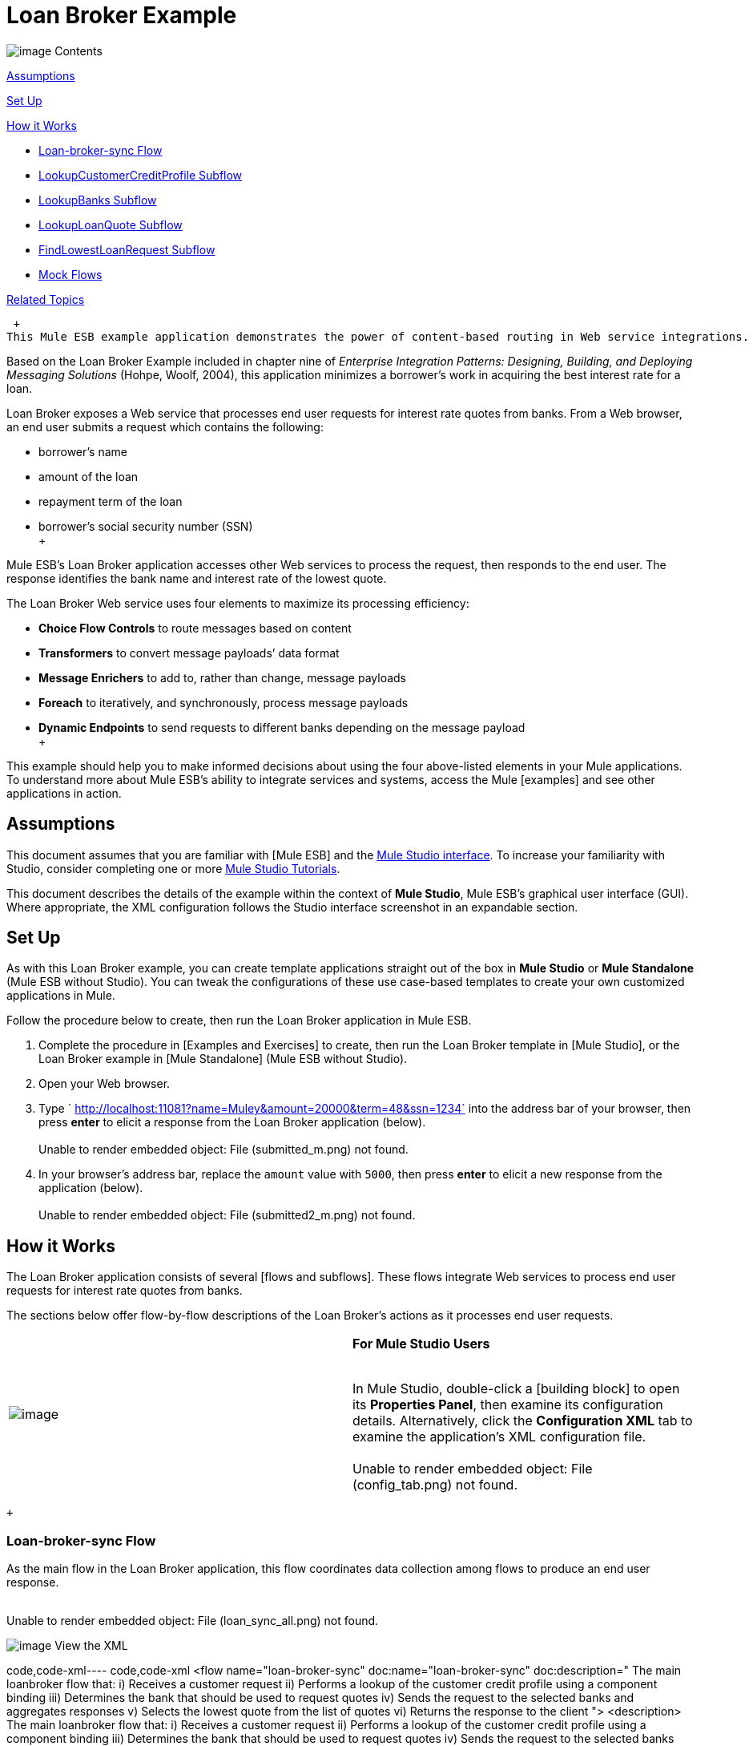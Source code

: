 = Loan Broker Example

image:/documentation-3.2/images/icons/arrow_closed_active_16.gif[image] Contents

link:#LoanBrokerExample-Assumptions[Assumptions]

link:#LoanBrokerExample-SetUp[Set Up]

link:#LoanBrokerExample-HowitWorks[How it Works]

* link:#LoanBrokerExample-LoanbrokersyncFlow[Loan-broker-sync Flow]
* link:#LoanBrokerExample-LookupCustomerCreditProfileSubflow[LookupCustomerCreditProfile Subflow]
* link:#LoanBrokerExample-LookupBanksSubflow[LookupBanks Subflow]
* link:#LoanBrokerExample-LookupLoanQuoteSubflow[LookupLoanQuote Subflow]
* link:#LoanBrokerExample-FindLowestLoanRequestSubflow[FindLowestLoanRequest Subflow]
* link:#LoanBrokerExample-MockFlows[Mock Flows]

link:#LoanBrokerExample-RelatedTopics[Related Topics]

 +
This Mule ESB example application demonstrates the power of content-based routing in Web service integrations.

Based on the Loan Broker Example included in chapter nine of _Enterprise Integration Patterns: Designing, Building, and Deploying Messaging Solutions_ (Hohpe, Woolf, 2004), this application minimizes a borrower’s work in acquiring the best interest rate for a loan.

Loan Broker exposes a Web service that processes end user requests for interest rate quotes from banks. From a Web browser, an end user submits a request which contains the following:

* borrower’s name
* amount of the loan
* repayment term of the loan
* borrower’s social security number (SSN) +
 +

Mule ESB’s Loan Broker application accesses other Web services to process the request, then responds to the end user. The response identifies the bank name and interest rate of the lowest quote.

The Loan Broker Web service uses four elements to maximize its processing efficiency:

* *Choice Flow Controls* to route messages based on content
* *Transformers* to convert message payloads’ data format
* *Message Enrichers* to add to, rather than change, message payloads
* *Foreach* to iteratively, and synchronously, process message payloads
* *Dynamic Endpoints* to send requests to different banks depending on the message payload +
 +

This example should help you to make informed decisions about using the four above-listed elements in your Mule applications. To understand more about Mule ESB’s ability to integrate services and systems, access the Mule [examples] and see other applications in action.

== Assumptions

This document assumes that you are familiar with [Mule ESB] and the link:/documentation-3.2/display/32X/Mule+Studio+Essentials[Mule Studio interface]. To increase your familiarity with Studio, consider completing one or more link:/documentation-3.2/display/32X/Mule+Studio+Tutorials[Mule Studio Tutorials].

This document describes the details of the example within the context of *Mule Studio*, Mule ESB’s graphical user interface (GUI). Where appropriate, the XML configuration follows the Studio interface screenshot in an expandable section.

== Set Up

As with this Loan Broker example, you can create template applications straight out of the box in *Mule Studio* or *Mule Standalone* (Mule ESB without Studio). You can tweak the configurations of these use case-based templates to create your own customized applications in Mule.

Follow the procedure below to create, then run the Loan Broker application in Mule ESB.

. Complete the procedure in [Examples and Exercises] to create, then run the Loan Broker template in [Mule Studio], or the Loan Broker example in [Mule Standalone] (Mule ESB without Studio).
. Open your Web browser.
. Type ` http://localhost:11081?name=Muley&amount=20000&term=48&ssn=1234` into the address bar of your browser, then press *enter* to elicit a response from the Loan Broker application (below). +
 +
Unable to render embedded object: File (submitted_m.png) not found. +
. In your browser’s address bar, replace the `amount` value with `5000`, then press *enter* to elicit a new response from the application (below). +
 +
Unable to render embedded object: File (submitted2_m.png) not found. +

== How it Works

The Loan Broker application consists of several [flows and subflows]. These flows integrate Web services to process end user requests for interest rate quotes from banks.

The sections below offer flow-by-flow descriptions of the Loan Broker’s actions as it processes end user requests.

[cols=",",]
|===
|image:/documentation-3.2/images/icons/emoticons/check.gif[image] |*For Mule Studio Users* +

 +
In Mule Studio, double-click a [building block] to open its *Properties Panel*, then examine its configuration details. Alternatively, click the *Configuration XML* tab to examine the application's XML configuration file. +
 +
 Unable to render embedded object: File (config_tab.png) not found. +
|===

 +

=== Loan-broker-sync Flow

As the main flow in the Loan Broker application, this flow coordinates data collection among flows to produce an end user response. +
 +

Unable to render embedded object: File (loan_sync_all.png) not found. +

image:/documentation-3.2/images/icons/arrow_closed_active_16.gif[image] View the XML

code,code-xml----
 code,code-xml
<flow name="loan-broker-sync" doc:name="loan-broker-sync" doc:description="            The main loanbroker flow that:            i) Receives a customer request            ii) Performs a lookup of the customer credit profile using a component binding            iii) Determines the bank that should be used to request quotes            iv) Sends the request to the selected banks and aggregates responses            v) Selects the lowest quote from the list of quotes            vi) Returns the response to the client        ">        <description>            The main loanbroker flow that:            i) Receives a customer request            ii) Performs a lookup of the customer credit profile using a component binding            iii) Determines the bank that should be used to request quotes            iv) Sends the request to the selected banks and aggregates responses            v) Selects the lowest quote from the list of quotes            vi) Returns the response to the client        </description>        <http:inbound-endpoint address="http://0.0.0.0:11081" exchange-pattern="request-response" doc:name="HTTP"/>        <http:body-to-parameter-map-transformer doc:name="Body to Parameter Map"/>        <choice doc:name="Choice">            <when expression="!(payload['name'] == null || payload['ssn'] == null || payload['amount'] == null || payload['term']==null)">                <processor-chain>                    <expression-component doc:name="create customer request">import org.mule.example.loanbroker.message.CustomerQuoteRequest; import org.mule.example.loanbroker.model.Customer; payload = new CustomerQuoteRequest(new Customer(payload['name'], Integer.parseInt(payload['ssn'])), Integer.parseInt(payload['amount']), Integer.parseInt(payload['term']));</expression-component>                    <enricher source="#[payload]" target="#[flowVars['creditProfile']]" doc:name="Enrich with creditProfile">                        <flow-ref name="lookupCustomerCreditProfile" doc:name="lookupCustomerCreditProfile"/>                    </enricher>                    <enricher source="#[payload]" target="#[flowVars['banks']]" doc:name="Enrich with banks">                        <flow-ref name="lookupBanks" doc:name="lookupBanks"/>                    </enricher>                    <set-variable variableName="quotes" value="#[new java.util.LinkedList()]" doc:name="create empty quotes"/>                    <foreach collection="#[flowVars['banks']]" doc:name="Foreach">                        <enricher target="#[quotes.add($)]" doc:name="Message Enricher">                            <flow-ref name="lookupLoanQuote" doc:name="lookupLoanQuote"/>                        </enricher>                    </foreach>                    <flow-ref name="findLowestLoanQuote" doc:name="findLowestLoanQuote"/>                    <object-to-string-transformer doc:name="Object to String"/>                </processor-chain>            </when>            <otherwise>                <expression-component doc:name="set error message">payload="Error: incomplete request"</expression-component>            </otherwise>        </choice>        <catch-exception-strategy doc:name="Catch Exception Strategy">            <set-payload value="Error processing loan request" doc:name="Set error message"/>        </catch-exception-strategy>    </flow>
----

 +

The request-response link:/documentation-3.2/display/32X/HTTP+Endpoint+Reference[*HTTP Inbound Endpoint*] in this flow receives an end user request. Because it has a two-way message exchange pattern, this HTTP endpoint is responsible for both receiving and returning messages.

[cols=",",]
|===
|image:/documentation-3.2/images/icons/emoticons/information.gif[image] a|

*Two-Way vs. One-Way* +
 +
Notice that the HTTP endpoint has a *two-way message exchange pattern* (as indicated by the small double-arrow icon — below, left). Because it must respond to the requester, the HTTP endpoint in this example has a request-response message exchange pattern.

If an HTTP endpoint has only to input information into an application, it requires a *one-way message exchange pattern* (below, right). +
 +
Unable to render embedded object: File (http_endpoints.png) not found. +

|===

 +

Next, the *Body to Parameter Map Transformer* converts the data format of the message payload from http://en.wikipedia.org/wiki/HTTP_body_data[HTTP body data] to a Java http://en.wikipedia.org/wiki/Associative_array[map]. The Loan Broker application only processes Java message payloads.

Then, Mule employs a content-based router to direct the message for further processing. The link:/documentation-3.2/display/32X/Choice+Flow+Control+Reference[*Choice Flow Control*] routes each message to one of two processing pathways according to its payload contents.

* If the message payload contains a complete request (i.e. the borrower’s name and SSN, and the amount and the term of the loan), the choice flow control passes the message to the `create customer request` [*Expression Component*].
* If the message payload is an incomplete request, the choice flow control passes the message to the `set error message` expression component. This component sets the payload of the message to read `Error: incomplete request`. Mule processes the message no further. Instead, it responds to the end user with the error message. +
 +
Unable to render embedded object: File (choice_first_route2.png) not found. +

The `create customer request` component uses expressions to extract data from the message payload. It uses the data to create a new Java object with three values:

. the `Customer`, which identifies both the borrower’s name and SSN
. one `Integer`, which identifies the amount of the loan
. a second `Integer`, which identifies the loan repayment term

image:/documentation-3.2/images/icons/arrow_closed_active_16.gif[image] View the XML

code,code-xml----
 code,code-xml
<expression-component doc:name="create customer request">import org.mule.example.loanbroker.message.CustomerQuoteRequest; import org.mule.example.loanbroker.model.Customer; payload = new CustomerQuoteRequest(new Customer(payload['name'], Integer.parseInt(payload['ssn'])), Integer.parseInt(payload['amount']), Integer.parseInt(payload['term']));</expression-component>
----

 +

With a new `CustomerQuoteRequest` object in its payload, the message encounters its first [*Message Enricher*]. Throughout this flow, Mule _enriches_ messages with data rather than changing the payload contents. By enriching a message, Mule preserves the payload content so that other elements in the application can access the original data.

The `Enrich with creditProfile` enricher contains only a link:/documentation-3.2/display/32X/Flow+Ref+Component+Reference[*Flow Reference Component*]. This type of component invokes other flows, or subflows, in the application to acquire, then add data to the message. In this case, the `lookupCustomerCreditProfile` component demands that the LookupCustomerCreditProfile subflow access an external Web service to acquire the borrower’s credit score. Mule enriches the message with the credit score, then passes the message to the next enricher in the flow.

As with its predecessor, the `Enrich with Banks` enricher uses a flow reference component to invoke a subflow and acquire data. In this case, instead of adding a credit score, Mule uses the result of the LookupBanks subflow to add a http://en.wikipedia.org/wiki/List_(abstract_data_type)[list] of banks to the message payload.

Mule then uses a [*Variable Transformer*] to create an empty list variable. Mule will fill this empty `quotes` list variable with the quotes it fetches from banks. With an empty list to fill, the message next encounters a [*Foreach Scope*]. One by one, this iterative processor fetches data to populate each item on the list.

To fetch these data, the flow reference component first invokes the LookupLoanQuote subflow to acquire a quote from a bank. Then, the message enricher adds the quote to the list variable. Foreach continues to invoke, then enrich, until it has acquired a quote from each bank on the list of banks. Foreach then passes the message to the next link:/documentation-3.2/display/32X/Mule+Studio+Essentials#MuleStudioEssentials-MuleTerminology[*message processor*] in the flow.

To illustrate foreach’s behavior with an example, imagine a message payload with the following contents:

* an empty `quotes` list variable
* a `banks` list variable naming two banks from which Mule must request a quote: MuliNational Bank, and IndustrialGrowth Bank +
 +

Foreach processes the message payload as follows:

. Foreach consults the `banks` list variable to learn that it should send its first request to MuliNational.
. Foreach invokes the LookupLoanQuote subflow.
. The LookupLoanQuote subflow calls the `getLoanQuote` Web service to obtain an interest rate quote from MultiNational.
. The LookupLoanQuote subflow provides the Web service response to the Loan-Broker-Sync flow.
. The message enricher inserts the interest rate quote from MultiNational into the `quotes` list variable.
. Foreach consults the `banks` list variable to learn that it should send its second request to IndustrialGrowth.
. Foreach invokes the LookupLoanQuote subflow.
. The LookupLoanQuote subflow calls the `getLoanQuote` Web service to obtain an interest rate quote from IndustrialGrowth.
. The LookupLoanQuote subflow provides the Web service response to the Loan-Broker-Sync flow.
.The message enricher inserts the interest rate quote from IndustrialGrown into the `quotes` list variable.
.Foreach consults the `banks` list variable to find no more items on the list. It passes the message — now with a list containing two interest rate quotes — to the next message processor. Refer to the table below for a before-and-after comparison of message contents. +
 +
+
[cols=",",options="header",]
|===
|Message Contents Before +
Iterative Processing |Message Contents After +
Iterative Processing
|`banks` list variable: +
• www.multinational.com/loans/quotes +
• www.industrialgrowth.com/loans/quotes |`banks` list variable: +
• www.multinational.com/loans/quotes +
• www.industrialgrowth.com/loans/quotes
|`quote` list variable: |`quote` list variable: +
• 6.99 +
• 6.84
|===

 +
The penultimate message processor in this flow references yet another subflow in the application. The `findLowestLoanQuote` subflow determines which quote in the list is the lowest, then logs the result in the message payload.

Finally, the *Object to String Transformer* converts the message payload’s data format from Java to a string. The HTTP endpoint sends the response to the end user.

Notice that the Loan-broker-sync flow also contains a [*Catch Exception Strategy*]. Rather than use Mule’s link:/documentation-3.2/display/32X/Error+Handling#ErrorHandling-DefaultExceptionStrategy[default exception strategy] this flow uses a customized exception strategy to handle errors. If an error occurs in the flow, the exception strategy’s *Set Payload Transformer* sets an error message on the payload. The application sends this error message, which reads, `Error processing loan request`, as a response to the end user.

=== LookupCustomerCreditProfile Subflow

Invoked upon demand by the Loan-broker-sync flow, this subflow acquires and logs the borrower’s credit score on the message payload. +
 +
Unable to render embedded object: File (credit_profile.png) not found. +

image:/documentation-3.2/images/icons/arrow_closed_active_16.gif[image] View the XML

code,code-xml----
----
------------------------------------------------------------------------------------------------------------- code,code-xml
<sub-flow name="lookupCustomerCreditProfile" doc:name="lookupCustomerCreditProfile" doc:description="            Returns the customer credit profile obtained form the Credit Agency        ">        <description>            Returns the customer credit profile obtained form the Credit Agency        </description>        <set-payload value="#[payload.customer]" doc:name="customer"/>        <processor-chain doc:name="Processor Chain">            <cxf:jaxws-client serviceClass="org.mule.example.loanbroker.creditagency.CreditAgencyService" operation="getCreditProfile" doc:name="getCreditProfile"/>            <http:outbound-endpoint address="http://localhost:18080/mule/TheCreditAgencyService" doc:name="HTTP"/>        </processor-chain>        <logger level="INFO" message="Credit profile: #[payload]" doc:name="creditProfile"/>    </sub-flow>
----
----
-------------------------------------------------------------------------------------------------------------

 +

To acquire the credit score, the `customer` transformer sets the payload to `Customer`, as defined by the `create customer request` expression transformer. (Recall that the `Customer` variable contains the borrower’s name and SSN.) Mule sends a request to the `getCreditProfile` SOAP Web service. The HTTP endpoint inserts the Web service’s response into the subflow.

Mule leverages http://cxf.apache.org[Apache’s CXF framework] to build Web services. The Processor Chain that wraps the link:/documentation-3.2/display/32X/SOAP+Component+Reference[*SOAP Component*] and HTTP outbound endpoint is a CXF requirement. It ensures that Mule completes all processing activities prior to logging the processing result.

Last in this flow, the link:/documentation-3.2/display/32X/Logger+Component+Reference[*Logger Component*] logs the payload of the Web service’s response on the message payload as the `Credit Profile`.

=== LookupBanks Subflow

The Loan Broker application prevents exposing all banks to all loan quote requests. A bank that caters to premiere clients, for example, would be irked to receive a request for a quote for a small loan from a borrower with poor credit. To prevent such irksome calls to banks’ Web services, the Loan Broker application employs the *LookupBanks* subflow. +
 +
Unable to render embedded object: File (look_up_banks.png) not found. +

image:/documentation-3.2/images/icons/arrow_closed_active_16.gif[image] View the XML

code,code-xml----
----
----
-------------------------------------------------------------------------------------------------------------------------------------------------------------------------- code,code-xml
<sub-flow name="lookupBanks" doc:name="lookupBanks" doc:description="            Returns the list of banks to contact and returns it as a flow variable 'banks'        ">        <description>            Returns the list of banks to contact and returns it as a flow variable 'banks'        </description>        <choice doc:name="Choice">            <when expression="payload.getLoanAmount() &gt;= 20000">                <expression-component doc:name="Bank1, Bank2">payload=[new java.net.URI('http://localhost:10080/mule/TheBank1'), new java.net.URI('http://localhost:20080/mule/TheBank2')]</expression-component>            </when>            <when expression="payload.getLoanAmount() &gt;= 10000 || payload.getLoanAmount() &lt;= 19999">                <expression-component doc:name="Bank3, Bank4">payload=[new java.net.URI('http://localhost:30080/mule/TheBank3'), new java.net.URI('http://localhost:40080/mule/TheBank4')]</expression-component>            </when>            <otherwise>                <expression-component doc:name="Bank5">payload=[new java.net.URI('http://localhost:50080/mule/TheBank5')]</expression-component>            </otherwise>        </choice>        <logger level="INFO" message="Banks to contact: #[payload]" doc:name="banks"/>    </sub-flow>
----
----
----
--------------------------------------------------------------------------------------------------------------------------------------------------------------------------

 +

Mule first uses a choice flow control to examine the `amount` in the payload, then routes the message according to the size of the loan.

* If the loan is more that $20,000, the flow control routes the message to the first expression component, labeled `Bank 1, Bank 2`.
* If the loan is more than $10,000, the flow control routes the message to the second expression component, labeled `Bank 3, Bank 4`.
* if otherwise (i.e. if the loan is $10,000 or less), the flow control routes the message to the third expression component, labeled `Bank 5`. +
 +
Unable to render embedded object: File (choice_banks2.png) not found. +

image:/documentation-3.2/images/icons/arrow_closed_active_16.gif[image] View the XML

code,code-xml----
----
------------------------------------------------------------------------------------------------------------------------------- code,code-xml
<choice doc:name="Choice">            <when expression="payload.getLoanAmount() &gt;= 20000">                <expression-component doc:name="Bank1, Bank2">payload=[new java.net.URI('http://localhost:10080/mule/TheBank1'), new java.net.URI('http://localhost:20080/mule/TheBank2')]</expression-component>            </when>            <when expression="payload.getLoanAmount() &gt;= 10000 || payload.getLoanAmount() &lt;= 19999">                <expression-component doc:name="Bank3, Bank4">payload=[new java.net.URI('http://localhost:30080/mule/TheBank3'), new java.net.URI('http://localhost:40080/mule/TheBank4')]</expression-component>            </when>            <otherwise>                <expression-component doc:name="Bank5">payload=[new java.net.URI('http://localhost:50080/mule/TheBank5')]</expression-component>            </otherwise>        </choice>
----
----
-------------------------------------------------------------------------------------------------------------------------------

 +

Note that the choice flow control directs the message to the first expression that evaluates to true. For example, it directs a quote request for a loan of $30,000 _only_ to the `Bank 1, Bank 2` component.

Each expression component in this subflow contains the URIs of the banks willing to provide an interest rate quote. For example, messages that pass into the `Bank 3, Bank 4` component earn, as a payload addition, the URIs for Banks 3 and 4. The `banks` Logger component records the list of appropriate banks to which to send a request.

=== LookupLoanQuote Subflow

This sends a quote request to banks' Web services. +
 +
Unable to render embedded object: File (lookupLoanRequest.png) not found. +

image:/documentation-3.2/images/icons/arrow_closed_active_16.gif[image] View the XML

code,code-xml----
----
----
--------------------------------------------------------------- code,code-xml
<sub-flow name="lookupLoanQuote" doc:name="lookupLoanQuote" doc:description="            Returns a loanQuote from a given bank's URI        ">        <description>            Returns a loanQuote from a given bank's URI        </description>        <set-variable variableName="bankUri" value="#[payload]" doc:name="bankUri"/>        <expression-component doc:name="create LoanBrokerLoanRequest">            import org.mule.example.loanbroker.message.LoanBrokerQuoteRequest;            LoanBrokerQuoteRequest bqr = new LoanBrokerQuoteRequest();            bqr.setCreditProfile(flowVars['creditProfile']);            payload = bqr;        </expression-component>        <processor-chain doc:name="Processor Chain">            <cxf:jaxws-client serviceClass="org.mule.example.loanbroker.bank.BankService" operation="getLoanQuote" doc:name="getLoanQuote"/>            <http:outbound-endpoint address="http://#[flowVars['bankUri'].getHost()]:#[flowVars['bankUri'].getPort()]#[flowVars['bankUri'].getPath()]" doc:name="HTTP"/>        </processor-chain>        <logger message="LoanQuote from #[flowVars['bankUri']]: #[payload]" level="INFO" doc:name="quote"/>    </sub-flow>
----
----
----
---------------------------------------------------------------

 +

First, the variable transformer stores the Mule message payload — the bank’s URI — as a variable named `bankUri`. (Recall that this subflow receives requests one at a time from foreach in the Loan-broker-sync flow. Each request's payload a the URI of a bank.)

The `create LoanBrokerLoanRequest` component uses expressions to extract the borrower’s credit profile (logged by the `creditProfile` logger in the LookupCustomerCreditProfile flow) from the message payload. It uses the data to create a request to send to the `getLoanQuote` Web service. +
Mule uses a SOAP component — configured as a JAXWS-client — to send the request to a bank's Web service. The HTTP outbound endpoint dynamically determines where to send the request based on the bank's URI in the message payload. It receives the response from the banks’ Web service and pushes the response payload to the `quote` logger to record.

=== FindLowestLoanRequest Subflow

This simple subflow uses an expression component to determine which item, in the list of quotes, offers the lowest interest rate. The Logger records the result. +
 +
Unable to render embedded object: File (find_lowestLoanQuote.png) not found. +

image:/documentation-3.2/images/icons/arrow_closed_active_16.gif[image] View the XML

code,code-xml----
----
----
----------------------------------------------------------- code,code-xml
<sub-flow name="findLowestLoanQuote" doc:name="findLowestLoanQuote" doc:description="            Returns the loan quote with the lowest interest rate        ">        <description>            Returns the loan quote with the lowest interest rate        </description>        <set-variable variableName="lowestQuote" value = "#[null]" doc:name="Variable"/>        <expression-component doc:name="Expression">            <![CDATA[            import org.mule.example.loanbroker.model.LoanQuote;            for (Object current : (List) flowVars['quotes'])            {                LoanQuote loanQuote = (LoanQuote) current;                if (flowVars['lowestQuote'] == null)                {                    flowVars['lowestQuote'] = loanQuote;                }                else if (loanQuote.getInterestRate() < flowVars['lowestQuote'].getInterestRate())                {                    flowVars['lowestQuote'] = loanQuote;                }            }            payload = flowVars['lowestQuote'];            ]]>        </expression-component>        <logger level="INFO" message="Lowest loan quote: #[payload]" doc:name="lowestQuote"/>    </sub-flow>
----
----
----
-----------------------------------------------------------

 +

The expression in the component compares the `getInterestRate` of items in the list to each other to determine which one is the lowest (see image below). +
 +

Unable to render embedded object: File (expression_bestRate.png) not found. +

image:/documentation-3.2/images/icons/arrow_closed_active_16.gif[image] View the Java

code,code-java----
---------------------------------------------------------------------------------------------------------------------------------------------------------------------------------------------------------- code,code-java
import org.mule.example.loanbroker.model.LoanQuote;            for (Object current : (List) flowVars['quotes'])            {                LoanQuote loanQuote = (LoanQuote) current;                if (flowVars['lowestQuote'] == null)                {                    flowVars['lowestQuote'] = loanQuote;                }                else if (loanQuote.getInterestRate() < flowVars['lowestQuote'].getInterestRate())                {                    flowVars['lowestQuote'] = loanQuote;                }            }            payload = flowVars['lowestQuote'];
----
----------------------------------------------------------------------------------------------------------------------------------------------------------------------------------------------------------

 +

=== Mock Flows

The remaining six flows in the Loan Broker application are “mock flows”. They act as external Web services to which the five legitimate flows and subflows call to request data.

Each flow contains:

* a request-response HTTP Endpoint and SOAP component to receive the requests
* a link:/documentation-3.2/display/32X/Java+Component+Reference[*Java Component*] which produces random data to mimic Web service processing. +
 +

You do not need to include these flows your customized application; they exist in the Loan Broker example only to support a functional example.

== Related Topics

* For more information on routing messages, see link:/documentation-3.2/display/32X/Choice+Flow+Control+Reference[Choice Flow Control].
* For more information on enriching messages, see link:/documentation-3.2/display/32X/Studio+Scopes[Studio Scopes].
* For more information on setting variables on messages, see [Variable Transformer ].
* For more information on iterative processing, see [Foreach].
* For more information on applying exception strategies to flows, see link:/documentation-3.2/display/32X/Error+Handling[Error Handling].
* For more information on configuring a SOAP component, see link:/documentation-3.2/display/32X/SOAP+Component+Reference[SOAP Component].

image:/documentation-3.2/download/resources/com.adaptavist.confluence.rate:rate/resources/themes/v2/gfx/loading_mini.gif[image]image:/documentation-3.2/download/resources/com.adaptavist.confluence.rate:rate/resources/themes/v2/gfx/rater.gif[image]

Your Rating:

Thanks for voting!

link:/documentation-3.2/plugins/rate/rating.action?decorator=none&displayFilter.includeCookies=true&displayFilter.includeUsers=true&ceoId=33162231&rating=1&redirect=true[image:/documentation-3.2/download/resources/com.adaptavist.confluence.rate:rate/resources/themes/v2/gfx/blank.gif[image]]link:/documentation-3.2/plugins/rate/rating.action?decorator=none&displayFilter.includeCookies=true&displayFilter.includeUsers=true&ceoId=33162231&rating=2&redirect=true[image:/documentation-3.2/download/resources/com.adaptavist.confluence.rate:rate/resources/themes/v2/gfx/blank.gif[image]]link:/documentation-3.2/plugins/rate/rating.action?decorator=none&displayFilter.includeCookies=true&displayFilter.includeUsers=true&ceoId=33162231&rating=3&redirect=true[image:/documentation-3.2/download/resources/com.adaptavist.confluence.rate:rate/resources/themes/v2/gfx/blank.gif[image]]link:/documentation-3.2/plugins/rate/rating.action?decorator=none&displayFilter.includeCookies=true&displayFilter.includeUsers=true&ceoId=33162231&rating=4&redirect=true[image:/documentation-3.2/download/resources/com.adaptavist.confluence.rate:rate/resources/themes/v2/gfx/blank.gif[image]]link:/documentation-3.2/plugins/rate/rating.action?decorator=none&displayFilter.includeCookies=true&displayFilter.includeUsers=true&ceoId=33162231&rating=5&redirect=true[image:/documentation-3.2/download/resources/com.adaptavist.confluence.rate:rate/resources/themes/v2/gfx/blank.gif[image]]

image:/documentation-3.2/download/resources/com.adaptavist.confluence.rate:rate/resources/themes/v2/gfx/blank.gif[Please Wait,title="Please Wait"]

Please Wait

Results:

image:/documentation-3.2/download/resources/com.adaptavist.confluence.rate:rate/resources/themes/v2/gfx/blank.gif[Pathetic,title="Pathetic"]image:/documentation-3.2/download/resources/com.adaptavist.confluence.rate:rate/resources/themes/v2/gfx/blank.gif[Bad,title="Bad"]image:/documentation-3.2/download/resources/com.adaptavist.confluence.rate:rate/resources/themes/v2/gfx/blank.gif[OK,title="OK"]image:/documentation-3.2/download/resources/com.adaptavist.confluence.rate:rate/resources/themes/v2/gfx/blank.gif[Good,title="Good"]image:/documentation-3.2/download/resources/com.adaptavist.confluence.rate:rate/resources/themes/v2/gfx/blank.gif[Outstanding!,title="Outstanding!"]

24

rates
